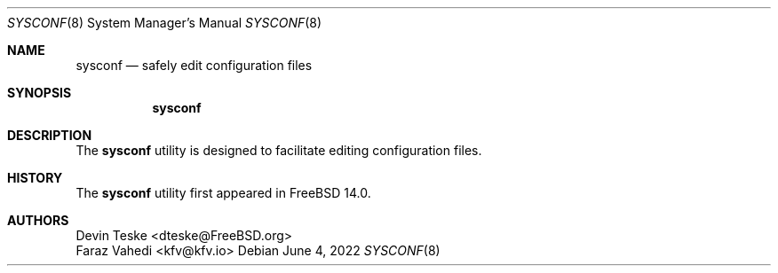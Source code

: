 .\" Copyright (c) 2022 Devin Teske
.\" Copyright (c) 2022 Faraz Vahedi
.\" All rights reserved.
.\"
.\" Redistribution and use in source and binary forms, with or without
.\" modification, are permitted provided that the following conditions
.\" are met:
.\" 1. Redistributions of source code must retain the above copyright
.\"    notice, this list of conditions and the following disclaimer.
.\" 2. Redistributions in binary form must reproduce the above copyright
.\"    notice, this list of conditions and the following disclaimer in the
.\"    documentation and/or other materials provided with the distribution.
.\"
.\" THIS SOFTWARE IS PROVIDED BY THE AUTHOR AND CONTRIBUTORS ``AS IS'' AND
.\" ANY EXPRESS OR IMPLIED WARRANTIES, INCLUDING, BUT NOT LIMITED TO, THE
.\" IMPLIED WARRANTIES OF MERCHANTABILITY AND FITNESS FOR A PARTICULAR PURPOSE
.\" ARE DISCLAIMED.  IN NO EVENT SHALL THE AUTHOR OR CONTRIBUTORS BE LIABLE
.\" FOR ANY DIRECT, INDIRECT, INCIDENTAL, SPECIAL, EXEMPLARY, OR CONSEQUENTIAL
.\" DAMAGES (INCLUDING, BUT NOT LIMITED TO, PROCUREMENT OF SUBSTITUTE GOODS
.\" OR SERVICES; LOSS OF USE, DATA, OR PROFITS; OR BUSINESS INTERRUPTION)
.\" HOWEVER CAUSED AND ON ANY THEORY OF LIABILITY, WHETHER IN CONTRACT, STRICT
.\" LIABILITY, OR TORT (INCLUDING NEGLIGENCE OR OTHERWISE) ARISING IN ANY WAY
.\" OUT OF THE USE OF THIS SOFTWARE, EVEN IF ADVISED OF THE POSSIBILITY OF
.\" SUCH DAMAGE.
.\"
.\" $FreeBSD$
.\"
.Dd June 4, 2022
.Dt SYSCONF 8
.Os
.Sh NAME
.Nm sysconf
.Nd safely edit configuration files
.Sh SYNOPSIS
.Nm
.Sh DESCRIPTION
The
.Nm
utility is designed to facilitate editing configuration files.
.\" more required
.Sh HISTORY
The
.Nm
utility first appeared in
.Fx 14.0 .
.Sh AUTHORS
.An Devin Teske Aq dteske@FreeBSD.org
.An Faraz Vahedi Aq kfv@kfv.io
